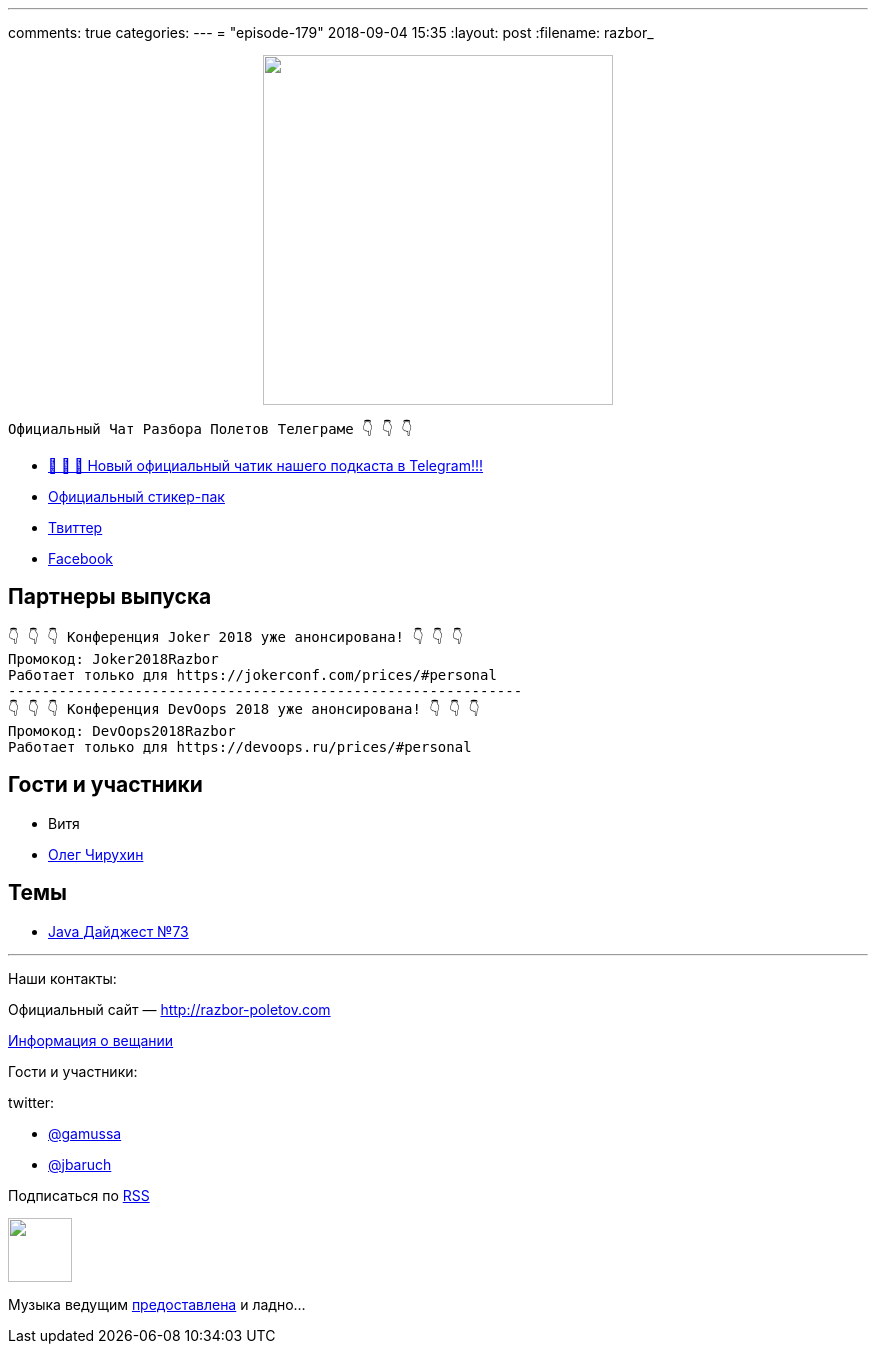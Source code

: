 ---
comments: true
categories: 
---
= "episode-179"
2018-09-04 15:35
:layout: post
:filename: razbor_

++++
<div class="separator" style="clear: both; text-align: center;">
<a href="http://razbor-poletov.com/images/razbor_179_text.jpg" imageanchor="1" style="margin-left: 1em; margin-right: 1em;"><img border="0" height="350" src="http://razbor-poletov.com/images/razbor_179_text.jpg" width="350" /></a>
</div>
++++

----
Официальный Чат Разбора Полетов Телеграме 👇 👇 👇
----
* http://t.me/razbor_poletov_chat[ 🎉 🎉 🎉 Новый официальный чатик нашего подкаста в Telegram!!!]
* https://t.me/addstickers/razbor_poletov[Официальный стикер-пак]
* https://twitter.com/razbor_poletov/[Твиттер]
* http://facebook.com/razborPoletovPodcast/[Facebook]

<<<

== Партнеры выпуска
----
👇 👇 👇 Конференция Joker 2018 уже анонсирована! 👇 👇 👇
Промокод: Joker2018Razbor
Работает только для https://jokerconf.com/prices/#personal  
-------------------------------------------------------------
👇 👇 👇 Конференция DevOops 2018 уже анонсирована! 👇 👇 👇
Промокод: DevOops2018Razbor
Работает только для https://devoops.ru/prices/#personal
----

== Гости и участники

* Витя
* https://twitter.com/olegchir[Олег Чирухин]

== Темы

* https://jug.ru/2018/09/digest-week-73/[Java Дайджест №73]

'''

Наши контакты:

Официальный сайт — http://razbor-poletov.com[http://razbor-poletov.com]

http://razbor-poletov.com/broadcast.html[Информация о вещании]

Гости и участники:

twitter:

  * https://twitter.com/gamussa[@gamussa]
  * https://twitter.com/jbaruch[@jbaruch]

++++
<!-- player goes here-->

<audio preload="none">
   <source src="http://traffic.libsyn.com/razborpoletov/razbor_179.mp3" type="audio/mp3" />
   Your browser does not support the audio tag.
</audio>
++++

Подписаться по http://feeds.feedburner.com/razbor-podcast[RSS]

++++
<!-- episode file link goes here-->
<a href="http://traffic.libsyn.com/razborpoletov/razbor_179.mp3" imageanchor="1" style="clear: left; margin-bottom: 1em; margin-left: auto; margin-right: 2em;"><img border="0" height="64" src="http://2.bp.blogspot.com/-qkfh8Q--dks/T0gixAMzuII/AAAAAAAAHD0/O5LbF3vvBNQ/s200/1330127522_mp3.png" width="64" /></a>
++++

Музыка ведущим http://www.audiobank.fm/single-music/27/111/More-And-Less/[предоставлена] и ладно...
